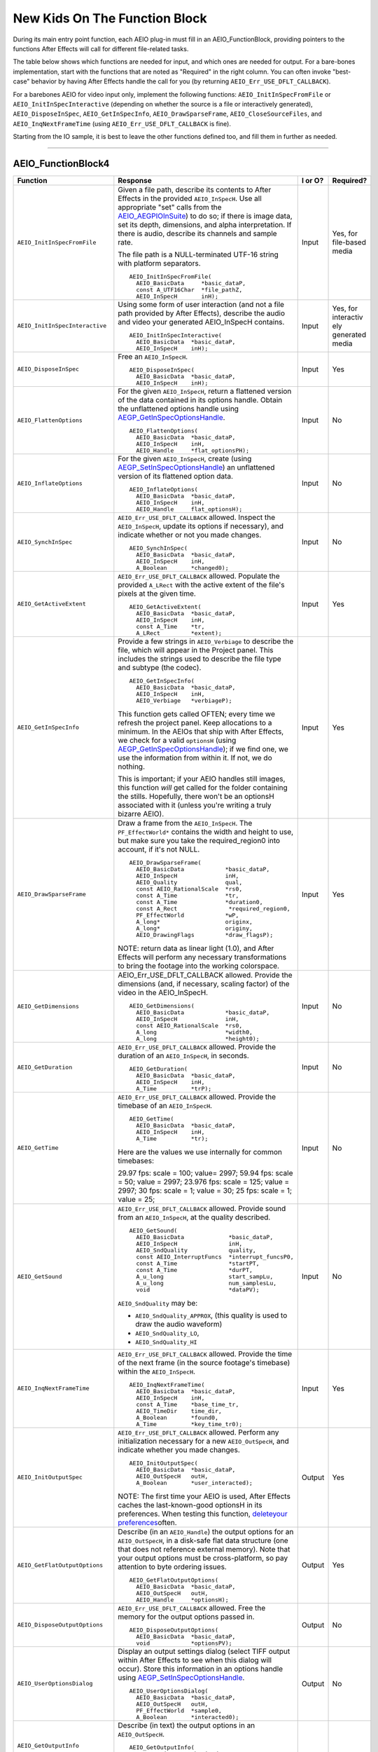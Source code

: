 .. _aeios/new-kids-on-the-function-block:

New Kids On The Function Block
################################################################################

During its main entry point function, each AEIO plug-in must fill in an AEIO_FunctionBlock, providing pointers to the functions After Effects will call for different file-related tasks.

The table below shows which functions are needed for input, and which ones are needed for output. For a bare-bones implementation, start with the functions that are noted as "Required" in the right column. You can often invoke "best-case" behavior by having After Effects handle the call for you (by returning ``AEIO_Err_USE_DFLT_CALLBACK``).

For a barebones AEIO for video input only, implement the following functions: ``AEIO_InitInSpecFromFile`` or ``AEIO_InitInSpecInteractive`` (depending on whether the source is a file or interactively generated), ``AEIO_DisposeInSpec``, ``AEIO_GetInSpecInfo``, ``AEIO_DrawSparseFrame``, ``AEIO_CloseSourceFiles``, and ``AEIO_InqNextFrameTime`` (using ``AEIO_Err_USE_DFLT_CALLBACK`` is fine).

Starting from the IO sample, it is best to leave the other functions defined too, and fill them in further as needed.

----

.. _aeios/new-kids-on-the-function-block.AEIO_FunctionBlock4:

AEIO_FunctionBlock4
================================================================================

+---------------------------------+-------------------------------------------------------------------------------------------------------------------------------------------+-------------+-------------------------------------------------------+
|          **Function**           |                                                               **Response**                                                                | **I or O?** |                     **Required?**                     |
+=================================+===========================================================================================================================================+=============+=======================================================+
| ``AEIO_InitInSpecFromFile``     | Given a file path, describe its contents to After Effects in the provided ``AEIO_InSpecH``.                                               | Input       | Yes, for file-based media                             |
|                                 | Use all appropriate "set" calls from the `AEIO_AEGPIOInSuite <#_bookmark812>`__) to do so;                                                |             |                                                       |
|                                 | if there is image data, set its depth, dimensions, and alpha interpretation.                                                              |             |                                                       |
|                                 | If there is audio, describe its channels and sample rate.                                                                                 |             |                                                       |
|                                 |                                                                                                                                           |             |                                                       |
|                                 | The file path is a NULL-terminated UTF-16 string with platform separators.                                                                |             |                                                       |
|                                 |                                                                                                                                           |             |                                                       |
|                                 | ::                                                                                                                                        |             |                                                       |
|                                 |                                                                                                                                           |             |                                                       |
|                                 |   AEIO_InitInSpecFromFile(                                                                                                                |             |                                                       |
|                                 |     AEIO_BasicData     *basic_dataP,                                                                                                      |             |                                                       |
|                                 |     const A_UTF16Char  *file_pathZ,                                                                                                       |             |                                                       |
|                                 |     AEIO_InSpecH       inH);                                                                                                              |             |                                                       |
+---------------------------------+-------------------------------------------------------------------------------------------------------------------------------------------+-------------+-------------------------------------------------------+
| ``AEIO_InitInSpecInteractive``  | Using some form of user interaction (and not a file path provided by After Effects),                                                      | Input       | Yes, for interactiv ely generated media               |
|                                 | describe the audio and video your generated AEIO_InSpecH contains.                                                                        |             |                                                       |
|                                 |                                                                                                                                           |             |                                                       |
|                                 | ::                                                                                                                                        |             |                                                       |
|                                 |                                                                                                                                           |             |                                                       |
|                                 |   AEIO_InitInSpecInteractive(                                                                                                             |             |                                                       |
|                                 |     AEIO_BasicData  *basic_dataP,                                                                                                         |             |                                                       |
|                                 |     AEIO_InSpecH    inH);                                                                                                                 |             |                                                       |
+---------------------------------+-------------------------------------------------------------------------------------------------------------------------------------------+-------------+-------------------------------------------------------+
| ``AEIO_DisposeInSpec``          | Free an ``AEIO_InSpecH``.                                                                                                                 | Input       | Yes                                                   |
|                                 |                                                                                                                                           |             |                                                       |
|                                 | ::                                                                                                                                        |             |                                                       |
|                                 |                                                                                                                                           |             |                                                       |
|                                 |   AEIO_DisposeInSpec(                                                                                                                     |             |                                                       |
|                                 |     AEIO_BasicData  *basic_dataP,                                                                                                         |             |                                                       |
|                                 |     AEIO_InSpecH    inH);                                                                                                                 |             |                                                       |
+---------------------------------+-------------------------------------------------------------------------------------------------------------------------------------------+-------------+-------------------------------------------------------+
| ``AEIO_FlattenOptions``         | For the given ``AEIO_InSpecH``, return a flattened version of the data contained in its options handle.                                   | Input       | No                                                    |
|                                 | Obtain the unflattened options handle using `AEGP_GetInSpecOptionsHandle <#_bookmark815>`__.                                              |             |                                                       |
|                                 |                                                                                                                                           |             |                                                       |
|                                 | ::                                                                                                                                        |             |                                                       |
|                                 |                                                                                                                                           |             |                                                       |
|                                 |   AEIO_FlattenOptions(                                                                                                                    |             |                                                       |
|                                 |     AEIO_BasicData  *basic_dataP,                                                                                                         |             |                                                       |
|                                 |     AEIO_InSpecH    inH,                                                                                                                  |             |                                                       |
|                                 |     AEIO_Handle     *flat_optionsPH);                                                                                                     |             |                                                       |
+---------------------------------+-------------------------------------------------------------------------------------------------------------------------------------------+-------------+-------------------------------------------------------+
| ``AEIO_InflateOptions``         | For the given ``AEIO_InSpecH``, create (using `AEGP_SetInSpecOptionsHandle <#_bookmark816>`__)                                            | Input       | No                                                    |
|                                 | an unflattened version of its flattened option data.                                                                                      |             |                                                       |
|                                 |                                                                                                                                           |             |                                                       |
|                                 | ::                                                                                                                                        |             |                                                       |
|                                 |                                                                                                                                           |             |                                                       |
|                                 |   AEIO_InflateOptions(                                                                                                                    |             |                                                       |
|                                 |     AEIO_BasicData  *basic_dataP,                                                                                                         |             |                                                       |
|                                 |     AEIO_InSpecH    inH,                                                                                                                  |             |                                                       |
|                                 |     AEIO_Handle     flat_optionsH);                                                                                                       |             |                                                       |
+---------------------------------+-------------------------------------------------------------------------------------------------------------------------------------------+-------------+-------------------------------------------------------+
| ``AEIO_SynchInSpec``            | ``AEIO_Err_USE_DFLT_CALLBACK`` allowed.                                                                                                   | Input       | No                                                    |
|                                 | Inspect the ``AEIO_InSpecH``, update its options if necessary), and indicate whether or not you made changes.                             |             |                                                       |
|                                 |                                                                                                                                           |             |                                                       |
|                                 | ::                                                                                                                                        |             |                                                       |
|                                 |                                                                                                                                           |             |                                                       |
|                                 |   AEIO_SynchInSpec(                                                                                                                       |             |                                                       |
|                                 |     AEIO_BasicData  *basic_dataP,                                                                                                         |             |                                                       |
|                                 |     AEIO_InSpecH    inH,                                                                                                                  |             |                                                       |
|                                 |     A_Boolean       *changed0);                                                                                                           |             |                                                       |
+---------------------------------+-------------------------------------------------------------------------------------------------------------------------------------------+-------------+-------------------------------------------------------+
| ``AEIO_GetActiveExtent``        | ``AEIO_Err_USE_DFLT_CALLBACK`` allowed.                                                                                                   | Input       | Yes                                                   |
|                                 | Populate the provided ``A_LRect`` with the active extent of the file's pixels at the given time.                                          |             |                                                       |
|                                 |                                                                                                                                           |             |                                                       |
|                                 | ::                                                                                                                                        |             |                                                       |
|                                 |                                                                                                                                           |             |                                                       |
|                                 |   AEIO_GetActiveExtent(                                                                                                                   |             |                                                       |
|                                 |     AEIO_BasicData  *basic_dataP,                                                                                                         |             |                                                       |
|                                 |     AEIO_InSpecH    inH,                                                                                                                  |             |                                                       |
|                                 |     const A_Time    *tr,                                                                                                                  |             |                                                       |
|                                 |     A_LRect         *extent);                                                                                                             |             |                                                       |
+---------------------------------+-------------------------------------------------------------------------------------------------------------------------------------------+-------------+-------------------------------------------------------+
| ``AEIO_GetInSpecInfo``          | Provide a few strings in ``AEIO_Verbiage`` to describe the file, which will appear in the Project panel.                                  | Input       | Yes                                                   |
|                                 | This includes the strings used to describe the file type and subtype (the codec).                                                         |             |                                                       |
|                                 |                                                                                                                                           |             |                                                       |
|                                 | ::                                                                                                                                        |             |                                                       |
|                                 |                                                                                                                                           |             |                                                       |
|                                 |   AEIO_GetInSpecInfo(                                                                                                                     |             |                                                       |
|                                 |     AEIO_BasicData  *basic_dataP,                                                                                                         |             |                                                       |
|                                 |     AEIO_InSpecH    inH,                                                                                                                  |             |                                                       |
|                                 |     AEIO_Verbiage   *verbiageP);                                                                                                          |             |                                                       |
|                                 |                                                                                                                                           |             |                                                       |
|                                 | This function gets called OFTEN; every time we refresh the project panel.                                                                 |             |                                                       |
|                                 | Keep allocations to a minimum.                                                                                                            |             |                                                       |
|                                 | In the AEIOs that ship with After Effects, we check for a valid ``optionsH`` (using `AEGP_GetInSpecOptionsHandle <#_bookmark815>`__);     |             |                                                       |
|                                 | if we find one, we use the information from within it. If not, we do nothing.                                                             |             |                                                       |
|                                 |                                                                                                                                           |             |                                                       |
|                                 | This is important; if your AEIO handles still images, this function *will* get called for the folder containing the stills.               |             |                                                       |
|                                 | Hopefully, there won't be an optionsH associated with it (unless you're writing a truly bizarre AEIO).                                    |             |                                                       |
+---------------------------------+-------------------------------------------------------------------------------------------------------------------------------------------+-------------+-------------------------------------------------------+
| ``AEIO_DrawSparseFrame``        | Draw a frame from the ``AEIO_InSpecH``.                                                                                                   | Input       | Yes                                                   |
|                                 | The ``PF_EffectWorld*`` contains the width and height to use, but make sure you take the required_region0 into account, if it's not NULL. |             |                                                       |
|                                 |                                                                                                                                           |             |                                                       |
|                                 | ::                                                                                                                                        |             |                                                       |
|                                 |                                                                                                                                           |             |                                                       |
|                                 |   AEIO_DrawSparseFrame(                                                                                                                   |             |                                                       |
|                                 |     AEIO_BasicData            *basic_dataP,                                                                                               |             |                                                       |
|                                 |     AEIO_InSpecH              inH,                                                                                                        |             |                                                       |
|                                 |     AEIO_Quality              qual,                                                                                                       |             |                                                       |
|                                 |     const AEIO_RationalScale  *rs0,                                                                                                       |             |                                                       |
|                                 |     const A_Time              *tr,                                                                                                        |             |                                                       |
|                                 |     const A_Time              *duration0,                                                                                                 |             |                                                       |
|                                 |     const A_Rect               *required_region0,                                                                                         |             |                                                       |
|                                 |     PF_EffectWorld            *wP,                                                                                                        |             |                                                       |
|                                 |     A_long*                   originx,                                                                                                    |             |                                                       |
|                                 |     A_long*                   originy,                                                                                                    |             |                                                       |
|                                 |     AEIO_DrawingFlags         *draw_flagsP);                                                                                              |             |                                                       |
|                                 |                                                                                                                                           |             |                                                       |
|                                 | NOTE: return data as linear light (1.0), and After Effects                                                                                |             |                                                       |
|                                 | will perform any necessary transformations to bring the footage into the working colorspace.                                              |             |                                                       |
+---------------------------------+-------------------------------------------------------------------------------------------------------------------------------------------+-------------+-------------------------------------------------------+
| ``AEIO_GetDimensions``          | AEIO_Err_USE_DFLT_CALLBACK allowed. Provide the dimensions (and, if necessary, scaling factor) of the video in the AEIO_InSpecH.          | Input       | No                                                    |
|                                 |                                                                                                                                           |             |                                                       |
|                                 | ::                                                                                                                                        |             |                                                       |
|                                 |                                                                                                                                           |             |                                                       |
|                                 |   AEIO_GetDimensions(                                                                                                                     |             |                                                       |
|                                 |     AEIO_BasicData            *basic_dataP,                                                                                               |             |                                                       |
|                                 |     AEIO_InSpecH              inH,                                                                                                        |             |                                                       |
|                                 |     const AEIO_RationalScale  *rs0,                                                                                                       |             |                                                       |
|                                 |     A_long                    *width0,                                                                                                    |             |                                                       |
|                                 |     A_long                    *height0);                                                                                                  |             |                                                       |
+---------------------------------+-------------------------------------------------------------------------------------------------------------------------------------------+-------------+-------------------------------------------------------+
| ``AEIO_GetDuration``            | ``AEIO_Err_USE_DFLT_CALLBACK`` allowed. Provide the duration of an ``AEIO_InSpecH``, in seconds.                                          | Input       | No                                                    |
|                                 |                                                                                                                                           |             |                                                       |
|                                 | ::                                                                                                                                        |             |                                                       |
|                                 |                                                                                                                                           |             |                                                       |
|                                 |   AEIO_GetDuration(                                                                                                                       |             |                                                       |
|                                 |     AEIO_BasicData  *basic_dataP,                                                                                                         |             |                                                       |
|                                 |     AEIO_InSpecH    inH,                                                                                                                  |             |                                                       |
|                                 |     A_Time          *trP);                                                                                                                |             |                                                       |
+---------------------------------+-------------------------------------------------------------------------------------------------------------------------------------------+-------------+-------------------------------------------------------+
| ``AEIO_GetTime``                | ``AEIO_Err_USE_DFLT_CALLBACK`` allowed. Provide the timebase of an ``AEIO_InSpecH``.                                                      | Input       | No                                                    |
|                                 |                                                                                                                                           |             |                                                       |
|                                 | ::                                                                                                                                        |             |                                                       |
|                                 |                                                                                                                                           |             |                                                       |
|                                 |   AEIO_GetTime(                                                                                                                           |             |                                                       |
|                                 |     AEIO_BasicData  *basic_dataP,                                                                                                         |             |                                                       |
|                                 |     AEIO_InSpecH    inH,                                                                                                                  |             |                                                       |
|                                 |     A_Time          *tr);                                                                                                                 |             |                                                       |
|                                 |                                                                                                                                           |             |                                                       |
|                                 | Here are the values we use internally for common timebases:                                                                               |             |                                                       |
|                                 |                                                                                                                                           |             |                                                       |
|                                 | 29.97 fps: scale = 100; value= 2997;                                                                                                      |             |                                                       |
|                                 | 59.94 fps: scale = 50; value = 2997;                                                                                                      |             |                                                       |
|                                 | 23.976 fps: scale = 125; value = 2997;                                                                                                    |             |                                                       |
|                                 | 30 fps: scale = 1; value = 30;                                                                                                            |             |                                                       |
|                                 | 25 fps: scale = 1; value = 25;                                                                                                            |             |                                                       |
+---------------------------------+-------------------------------------------------------------------------------------------------------------------------------------------+-------------+-------------------------------------------------------+
| ``AEIO_GetSound``               | ``AEIO_Err_USE_DFLT_CALLBACK`` allowed. Provide sound from an ``AEIO_InSpecH``, at the quality described.                                 | Input       | No                                                    |
|                                 |                                                                                                                                           |             |                                                       |
|                                 | ::                                                                                                                                        |             |                                                       |
|                                 |                                                                                                                                           |             |                                                       |
|                                 |   AEIO_GetSound(                                                                                                                          |             |                                                       |
|                                 |     AEIO_BasicData             *basic_dataP,                                                                                              |             |                                                       |
|                                 |     AEIO_InSpecH               inH,                                                                                                       |             |                                                       |
|                                 |     AEIO_SndQuality            quality,                                                                                                   |             |                                                       |
|                                 |     const AEIO_InterruptFuncs  *interrupt_funcsP0,                                                                                        |             |                                                       |
|                                 |     const A_Time               *startPT,                                                                                                  |             |                                                       |
|                                 |     const A_Time               *durPT,                                                                                                    |             |                                                       |
|                                 |     A_u_long                   start_sampLu,                                                                                              |             |                                                       |
|                                 |     A_u_long                   num_samplesLu,                                                                                             |             |                                                       |
|                                 |     void                       *dataPV);                                                                                                  |             |                                                       |
|                                 |                                                                                                                                           |             |                                                       |
|                                 | ``AEIO_SndQuality`` may be:                                                                                                               |             |                                                       |
|                                 |                                                                                                                                           |             |                                                       |
|                                 | - ``AEIO_SndQuality_APPROX``, (this quality is used to draw the audio waveform)                                                           |             |                                                       |
|                                 | - ``AEIO_SndQuality_LO``,                                                                                                                 |             |                                                       |
|                                 | - ``AEIO_SndQuality_HI``                                                                                                                  |             |                                                       |
+---------------------------------+-------------------------------------------------------------------------------------------------------------------------------------------+-------------+-------------------------------------------------------+
| ``AEIO_InqNextFrameTime``       | ``AEIO_Err_USE_DFLT_CALLBACK`` allowed.                                                                                                   | Input       | Yes                                                   |
|                                 | Provide the time of the next frame (in the source footage's timebase) within the ``AEIO_InSpecH``.                                        |             |                                                       |
|                                 |                                                                                                                                           |             |                                                       |
|                                 | ::                                                                                                                                        |             |                                                       |
|                                 |                                                                                                                                           |             |                                                       |
|                                 |   AEIO_InqNextFrameTime(                                                                                                                  |             |                                                       |
|                                 |     AEIO_BasicData  *basic_dataP,                                                                                                         |             |                                                       |
|                                 |     AEIO_InSpecH    inH,                                                                                                                  |             |                                                       |
|                                 |     const A_Time    *base_time_tr,                                                                                                        |             |                                                       |
|                                 |     AEIO_TimeDir    time_dir,                                                                                                             |             |                                                       |
|                                 |     A_Boolean       *found0,                                                                                                              |             |                                                       |
|                                 |     A_Time          *key_time_tr0);                                                                                                       |             |                                                       |
+---------------------------------+-------------------------------------------------------------------------------------------------------------------------------------------+-------------+-------------------------------------------------------+
| ``AEIO_InitOutputSpec``         | ``AEIO_Err_USE_DFLT_CALLBACK`` allowed.                                                                                                   | Output      | Yes                                                   |
|                                 | Perform any initialization necessary for a new ``AEIO_OutSpecH``, and indicate whether you made changes.                                  |             |                                                       |
|                                 |                                                                                                                                           |             |                                                       |
|                                 | ::                                                                                                                                        |             |                                                       |
|                                 |                                                                                                                                           |             |                                                       |
|                                 |   AEIO_InitOutputSpec(                                                                                                                    |             |                                                       |
|                                 |     AEIO_BasicData  *basic_dataP,                                                                                                         |             |                                                       |
|                                 |     AEIO_OutSpecH   outH,                                                                                                                 |             |                                                       |
|                                 |     A_Boolean       *user_interacted);                                                                                                    |             |                                                       |
|                                 |                                                                                                                                           |             |                                                       |
|                                 | NOTE: The first time your AEIO is used, After Effects caches the last-known-good optionsH in its preferences.                             |             |                                                       |
|                                 | When testing this function, `delete <#_bookmark49>`__\ `your preferences <#_bookmark49>`__\ often.                                        |             |                                                       |
+---------------------------------+-------------------------------------------------------------------------------------------------------------------------------------------+-------------+-------------------------------------------------------+
| ``AEIO_GetFlatOutputOptions``   | Describe (in an ``AEIO_Handle``) the output options for an ``AEIO_OutSpecH``,                                                             | Output      | Yes                                                   |
|                                 | in a disk-safe flat data structure (one that does not reference external memory).                                                         |             |                                                       |
|                                 | Note that your output options must be cross-platform, so pay attention to byte ordering issues.                                           |             |                                                       |
|                                 |                                                                                                                                           |             |                                                       |
|                                 | ::                                                                                                                                        |             |                                                       |
|                                 |                                                                                                                                           |             |                                                       |
|                                 |   AEIO_GetFlatOutputOptions(                                                                                                              |             |                                                       |
|                                 |     AEIO_BasicData  *basic_dataP,                                                                                                         |             |                                                       |
|                                 |     AEIO_OutSpecH   outH,                                                                                                                 |             |                                                       |
|                                 |     AEIO_Handle     *optionsH);                                                                                                           |             |                                                       |
+---------------------------------+-------------------------------------------------------------------------------------------------------------------------------------------+-------------+-------------------------------------------------------+
| ``AEIO_DisposeOutputOptions``   | ``AEIO_Err_USE_DFLT_CALLBACK`` allowed. Free the memory for the output options passed in.                                                 | Output      | No                                                    |
|                                 |                                                                                                                                           |             |                                                       |
|                                 | ::                                                                                                                                        |             |                                                       |
|                                 |                                                                                                                                           |             |                                                       |
|                                 |   AEIO_DisposeOutputOptions(                                                                                                              |             |                                                       |
|                                 |     AEIO_BasicData  *basic_dataP,                                                                                                         |             |                                                       |
|                                 |     void            *optionsPV);                                                                                                          |             |                                                       |
+---------------------------------+-------------------------------------------------------------------------------------------------------------------------------------------+-------------+-------------------------------------------------------+
| ``AEIO_UserOptionsDialog``      | Display an output settings dialog (select TIFF output within After Effects to see when this dialog will occur).                           | Output      | No                                                    |
|                                 | Store this information in an options handle using `AEGP_SetInSpecOptionsHandle <#_bookmark816>`__.                                        |             |                                                       |
|                                 |                                                                                                                                           |             |                                                       |
|                                 | ::                                                                                                                                        |             |                                                       |
|                                 |                                                                                                                                           |             |                                                       |
|                                 |   AEIO_UserOptionsDialog(                                                                                                                 |             |                                                       |
|                                 |     AEIO_BasicData  *basic_dataP,                                                                                                         |             |                                                       |
|                                 |     AEIO_OutSpecH   outH,                                                                                                                 |             |                                                       |
|                                 |     PF_EffectWorld  *sample0,                                                                                                             |             |                                                       |
|                                 |     A_Boolean       *interacted0);                                                                                                        |             |                                                       |
+---------------------------------+-------------------------------------------------------------------------------------------------------------------------------------------+-------------+-------------------------------------------------------+
| ``AEIO_GetOutputInfo``          | Describe (in text) the output options in an ``AEIO_OutSpecH``.                                                                            |             |                                                       |
|                                 |                                                                                                                                           |             |                                                       |
|                                 | ::                                                                                                                                        |             |                                                       |
|                                 |                                                                                                                                           |             |                                                       |
|                                 |   AEIO_GetOutputInfo(                                                                                                                     |             |                                                       |
|                                 |     AEIO_BasicData  *basic_dataP,                                                                                                         |             |                                                       |
|                                 |     AEIO_OutSpecH   outH,                                                                                                                 |             |                                                       |
|                                 |     AEIO_Verbiage   *verbiage);                                                                                                           |             |                                                       |
+---------------------------------+-------------------------------------------------------------------------------------------------------------------------------------------+-------------+-------------------------------------------------------+
| ``AEIO_OutputInfoChanged``      | Update the ``AEIO_OutSpecH`` based on the current settings (using the various Get functions to obtain them).                              | Output      | No                                                    |
|                                 |                                                                                                                                           |             |                                                       |
|                                 | ::                                                                                                                                        |             |                                                       |
|                                 |                                                                                                                                           |             |                                                       |
|                                 |   AEIO_OutputInfoChanged(                                                                                                                 |             |                                                       |
|                                 |     AEIO_BasicData  *basic_dataP,                                                                                                         |             |                                                       |
|                                 |     AEIO_OutSpecH   outH);                                                                                                                |             |                                                       |
+---------------------------------+-------------------------------------------------------------------------------------------------------------------------------------------+-------------+-------------------------------------------------------+
| ``AEIO_SetOutputFile``          | ``AEIO_Err_USE_DFLT_CALLBACK`` allowed. Set the file path for output of an ``AEIO_OutSpecH``.                                             | Output      | Yes                                                   |
|                                 | Return ``AEIO_Err_USE_DEFAULT_CALLBACK`` unless you've changed the path.                                                                  |             |                                                       |
|                                 |                                                                                                                                           |             |                                                       |
|                                 | The file path is a NULL-terminated UTF-16 string with platform separators.                                                                |             |                                                       |
|                                 |                                                                                                                                           |             |                                                       |
|                                 | ::                                                                                                                                        |             |                                                       |
|                                 |                                                                                                                                           |             |                                                       |
|                                 |   AEIO_SetOutputFile(                                                                                                                     |             |                                                       |
|                                 |     AEIO_BasicData  *basic_dataP,                                                                                                         |             |                                                       |
|                                 |     AEIO_OutSpecH   outH,                                                                                                                 |             |                                                       |
|                                 |     A_UTF16Char     *file_pathZ);                                                                                                         |             |                                                       |
+---------------------------------+-------------------------------------------------------------------------------------------------------------------------------------------+-------------+-------------------------------------------------------+
| ``AEIO_StartAdding``            | Prepare to add frames to the output file.                                                                                                 | Output      | Yes, for writing formats that support multiple frames |
|                                 | This is a good time to create the ouput file(s) on disk, and to write any header information to such files.                               |             |                                                       |
|                                 | This is also your first opportunity to allocate pixel buffers based on valid output spec values.                                          |             |                                                       |
|                                 |                                                                                                                                           |             |                                                       |
|                                 | ::                                                                                                                                        |             |                                                       |
|                                 |                                                                                                                                           |             |                                                       |
|                                 |   AEIO_StartAdding(                                                                                                                       |             |                                                       |
|                                 |     AEIO_BasicData  *basic_dataP,                                                                                                         |             |                                                       |
|                                 |     AEIO_OutSpecH   outH,                                                                                                                 |             |                                                       |
|                                 |     A_long          flags);                                                                                                               |             |                                                       |
+---------------------------------+-------------------------------------------------------------------------------------------------------------------------------------------+-------------+-------------------------------------------------------+
| ``AEIO_AddFrame``               | Add frame(s) to output file. You may pass a pointer to a function you want called if the user interrupts the render.                      | Output      | Yes, for writing formats that support multiple frames |
|                                 |                                                                                                                                           |             |                                                       |
|                                 | ::                                                                                                                                        |             |                                                       |
|                                 |                                                                                                                                           |             |                                                       |
|                                 |   AEIO_AddFrame(                                                                                                                          |             |                                                       |
|                                 |     AEIO_BasicData       *basic_dataP,                                                                                                    |             |                                                       |
|                                 |     AEIO_OutSpecH        outH,                                                                                                            |             |                                                       |
|                                 |     A_long               frame_index,                                                                                                     |             |                                                       |
|                                 |     A_long               frames,                                                                                                          |             |                                                       |
|                                 |     PF_EffectWorld       *wP,                                                                                                             |             |                                                       |
|                                 |     const A_LPoint       *origin0,                                                                                                        |             |                                                       |
|                                 |     A_Boolean            was_compressedB,                                                                                                 |             |                                                       |
|                                 |     AEIO_InterruptFuncs  *inter0);                                                                                                        |             |                                                       |
+---------------------------------+-------------------------------------------------------------------------------------------------------------------------------------------+-------------+-------------------------------------------------------+
| ``AEIO_EndAdding``              | Perform any clean-up associated with adding frames.                                                                                       | Output      | Yes, for writing formats that support multiple frames |
|                                 |                                                                                                                                           |             |                                                       |
|                                 | ::                                                                                                                                        |             |                                                       |
|                                 |                                                                                                                                           |             |                                                       |
|                                 |   AEIO_EndAdding(                                                                                                                         |             |                                                       |
|                                 |     AEIO_BasicData  *basic_dataP,                                                                                                         |             |                                                       |
|                                 |     AEIO_OutSpecH   outH,                                                                                                                 |             |                                                       |
|                                 |     A_long          flags);                                                                                                               |             |                                                       |
+---------------------------------+-------------------------------------------------------------------------------------------------------------------------------------------+-------------+-------------------------------------------------------+
| ``AEIO_OutputFrame``            | Output a single frame.                                                                                                                    | Output      | Yes, for writing formats that support a single frame  |
|                                 |                                                                                                                                           |             |                                                       |
|                                 | ::                                                                                                                                        |             |                                                       |
|                                 |                                                                                                                                           |             |                                                       |
|                                 |   AEIO_OutputFrame(                                                                                                                       |             |                                                       |
|                                 |     AEIO_BasicData  *basic_dataP,                                                                                                         |             |                                                       |
|                                 |     AEIO_OutSpecH   outH,                                                                                                                 |             |                                                       |
|                                 |     PF_EffectWorld  *wP);                                                                                                                 |             |                                                       |
+---------------------------------+-------------------------------------------------------------------------------------------------------------------------------------------+-------------+-------------------------------------------------------+
| ``AEIO_WriteLabels``            | ``AEIO_Err_USE_DFLT_CALLBACK`` allowed. Set alpha interpretation and field usage information for the ``AEIO_OutSpecH``.                   | Output      | Yes                                                   |
|                                 | Indicate in ``AEIO_LabelFlags`` which flags you wrote.                                                                                    |             |                                                       |
|                                 |                                                                                                                                           |             |                                                       |
|                                 | ::                                                                                                                                        |             |                                                       |
|                                 |                                                                                                                                           |             |                                                       |
|                                 |   AEIO_WriteLabels(                                                                                                                       |             |                                                       |
|                                 |     AEIO_BasicData   *basic_dataP,                                                                                                        |             |                                                       |
|                                 |     AEIO_OutSpecH    outH,                                                                                                                |             |                                                       |
|                                 |     AEIO_LabelFlags  *written);                                                                                                           |             |                                                       |
+---------------------------------+-------------------------------------------------------------------------------------------------------------------------------------------+-------------+-------------------------------------------------------+
| ``AEIO_GetSizes``               | ``AEIO_Err_USE_DFLT_CALLBACK`` allowed. Provide information about file size and remaining free space on output volume.                    | Output      | Yes                                                   |
|                                 |                                                                                                                                           |             |                                                       |
|                                 | ::                                                                                                                                        |             |                                                       |
|                                 |                                                                                                                                           |             |                                                       |
|                                 |   AEIO_GetSizes(                                                                                                                          |             |                                                       |
|                                 |     AEIO_BasicData  *basic_dataP,                                                                                                         |             |                                                       |
|                                 |     AEIO_OutSpecH   outH,                                                                                                                 |             |                                                       |
|                                 |     A_u_longlong    *free_space,                                                                                                          |             |                                                       |
|                                 |     A_u_longlong    *file_size);                                                                                                          |             |                                                       |
+---------------------------------+-------------------------------------------------------------------------------------------------------------------------------------------+-------------+-------------------------------------------------------+
| ``AEIO_Flush``                  | Destroy any options or user data associated with the ``OutSpecH``.                                                                        |             |                                                       |
|                                 |                                                                                                                                           |             |                                                       |
|                                 | ::                                                                                                                                        |             |                                                       |
|                                 |                                                                                                                                           |             |                                                       |
|                                 |   AEIO_Flush(                                                                                                                             |             |                                                       |
|                                 |     AEIO_BasicData  *basic_dataP,                                                                                                         |             |                                                       |
|                                 |     AEIO_OutSpecH   outH);                                                                                                                |             |                                                       |
+---------------------------------+-------------------------------------------------------------------------------------------------------------------------------------------+-------------+-------------------------------------------------------+
| ``AEIO_AddSoundChunk``          | Add the given sound to the output file.                                                                                                   | Output      | Yes, for writing formats with audio                   |
|                                 |                                                                                                                                           |             |                                                       |
|                                 | ::                                                                                                                                        |             |                                                       |
|                                 |                                                                                                                                           |             |                                                       |
|                                 |   AEIO_AddSoundChunk(                                                                                                                     |             |                                                       |
|                                 |     AEIO_BasicData  *basic_dataP,                                                                                                         |             |                                                       |
|                                 |     AEIO_OutSpecH   outH,                                                                                                                 |             |                                                       |
|                                 |     const A_Time    *start,                                                                                                               |             |                                                       |
|                                 |     AEIO_SndWorldH  swH);                                                                                                                 |             |                                                       |
+---------------------------------+-------------------------------------------------------------------------------------------------------------------------------------------+-------------+-------------------------------------------------------+
| ``AEIO_Idle``                   | Optional. Do something with idle time. ``AEIO_Err_USE_DFLT_CALLBACK`` is not supported.                                                   | Output      | No                                                    |
|                                 |                                                                                                                                           |             |                                                       |
|                                 | ::                                                                                                                                        |             |                                                       |
|                                 |                                                                                                                                           |             |                                                       |
|                                 |   AEIO_Idle(                                                                                                                              |             |                                                       |
|                                 |     AEIO_BasicData        *basic_dataP,                                                                                                   |             |                                                       |
|                                 |     AEIO_ModuleSignature  sig,                                                                                                            |             |                                                       |
|                                 |     AEIO_IdleFlags        *idle_flags0);                                                                                                  |             |                                                       |
+---------------------------------+-------------------------------------------------------------------------------------------------------------------------------------------+-------------+-------------------------------------------------------+
| ``AEIO_GetDepths``              | Set ``AEIO_OptionsFlags`` to indicate which pixel and color depths are valid for your output format.                                      | Output      | Yes                                                   |
|                                 | See the discussion on `Export Bit-Depth <#_bookmark821>`__.                                                                               |             |                                                       |
|                                 |                                                                                                                                           |             |                                                       |
|                                 | ::                                                                                                                                        |             |                                                       |
|                                 |                                                                                                                                           |             |                                                       |
|                                 |   AEIO_GetDepths(                                                                                                                         |             |                                                       |
|                                 |     AEIO_BasicData     *basic_dataP,                                                                                                      |             |                                                       |
|                                 |     AEIO_OutSpecH      outH,                                                                                                              |             |                                                       |
|                                 |     AEIO_OptionsFlags  *which);                                                                                                           |             |                                                       |
+---------------------------------+-------------------------------------------------------------------------------------------------------------------------------------------+-------------+-------------------------------------------------------+
| ``AEIO_GetOutputSuffix``        | ``AEIO_Err_USE_DFLT_CALLBACK`` allowed. Describe the three character extension for the output file.                                       | Output      | Yes                                                   |
|                                 |                                                                                                                                           |             |                                                       |
|                                 | ::                                                                                                                                        |             |                                                       |
|                                 |                                                                                                                                           |             |                                                       |
|                                 |   AEIO_GetOutputSuffix(                                                                                                                   |             |                                                       |
|                                 |     AEIO_BasicData  *basic_dataP,                                                                                                         |             |                                                       |
|                                 |     AEIO_OutSpecH   outH,                                                                                                                 |             |                                                       |
|                                 |     A_char          *suffix);                                                                                                             |             |                                                       |
+---------------------------------+-------------------------------------------------------------------------------------------------------------------------------------------+-------------+-------------------------------------------------------+
| ``AEIO_SeqOptionsDlg``          | Display a footage options dialog, and indicate whether the user made any changes.                                                         | Input       | No                                                    |
|                                 |                                                                                                                                           |             |                                                       |
|                                 | ::                                                                                                                                        |             |                                                       |
|                                 |                                                                                                                                           |             |                                                       |
|                                 |   AEIO_SeqOptionsDlg(                                                                                                                     |             |                                                       |
|                                 |     AEIO_BasicData  *basic_dataP,                                                                                                         |             |                                                       |
|                                 |     AEIO_InSpecH    inH,                                                                                                                  |             |                                                       |
|                                 |     A_Boolean       *interactedPB);                                                                                                       |             |                                                       |
+---------------------------------+-------------------------------------------------------------------------------------------------------------------------------------------+-------------+-------------------------------------------------------+
| ``AEIO_GetNumAuxChannels``      | Enumerate the auxiliary (beyond red, green, blue and alpha) channels of data contained in an ``AEIO_InSpecH``.                            | Input       | No                                                    |
|                                 |                                                                                                                                           |             |                                                       |
|                                 | ::                                                                                                                                        |             |                                                       |
|                                 |                                                                                                                                           |             |                                                       |
|                                 |   AEIO_GetNumAuxChannels(                                                                                                                 |             |                                                       |
|                                 |     AEIO_BasicData  *basic_dataP,                                                                                                         |             |                                                       |
|                                 |     AEIO_InSpecH    inH,                                                                                                                  |             |                                                       |
|                                 |     A_long          *num_channelsPL);                                                                                                     |             |                                                       |
+---------------------------------+-------------------------------------------------------------------------------------------------------------------------------------------+-------------+-------------------------------------------------------+
| ``AEIO_GetAuxChannelDesc``      | Describe the data type, name, channel, and dimensionality of an auxiliary data channel.                                                   | Input       | No                                                    |
|                                 |                                                                                                                                           |             |                                                       |
|                                 | ::                                                                                                                                        |             |                                                       |
|                                 |                                                                                                                                           |             |                                                       |
|                                 |   AEIO_GetAuxChannelDesc(                                                                                                                 |             |                                                       |
|                                 |     AEIO_BasicData  *basic_dataP,                                                                                                         |             |                                                       |
|                                 |     AEIO_InSpecH    inH,                                                                                                                  |             |                                                       |
|                                 |     long            chan_indexL,                                                                                                          |             |                                                       |
|                                 |     PF_ChannelDesc  *descP);                                                                                                              |             |                                                       |
+---------------------------------+-------------------------------------------------------------------------------------------------------------------------------------------+-------------+-------------------------------------------------------+
| ``AEIO_DrawAuxChannel``         | Draw the auxiliary channel(s) from an ``AEIO_InSpecH``.                                                                                   |             |                                                       |
|                                 |                                                                                                                                           |             |                                                       |
|                                 | ::                                                                                                                                        |             |                                                       |
|                                 |                                                                                                                                           |             |                                                       |
|                                 |   AEIO_DrawAuxChannel(                                                                                                                    |             |                                                       |
|                                 |     AEIO_BasicData          *basic_dataP,                                                                                                 |             |                                                       |
|                                 |     AEIO_InSpecH            inH,                                                                                                          |             |                                                       |
|                                 |     A_long                  chan_indexL,                                                                                                  |             |                                                       |
|                                 |     const AEIO_DrawFramePB  *pbP,                                                                                                         |             |                                                       |
|                                 |     PF_ChannelChunk         *chunkP);                                                                                                     |             |                                                       |
+---------------------------------+-------------------------------------------------------------------------------------------------------------------------------------------+-------------+-------------------------------------------------------+
| ``AEIO_FreeAuxChannel``         | Free data associated with an auxiliary channel.                                                                                           | Input       | No                                                    |
|                                 |                                                                                                                                           |             |                                                       |
|                                 | ::                                                                                                                                        |             |                                                       |
|                                 |                                                                                                                                           |             |                                                       |
|                                 |   AEIO_FreeAuxChannel(                                                                                                                    |             |                                                       |
|                                 |     AEIO_BasicData   *basic_dataP,                                                                                                        |             |                                                       |
|                                 |     AEIO_InSpecH     inH,                                                                                                                 |             |                                                       |
|                                 |     PF_ChannelChunk  *chunkP);                                                                                                            |             |                                                       |
+---------------------------------+-------------------------------------------------------------------------------------------------------------------------------------------+-------------+-------------------------------------------------------+
| ``AEIO_Num`` AuxFiles           | Enumerate the files needed to render the given ``AEIO_InSpecH``.                                                                          | Input       | No                                                    |
|                                 | This function and ``AEIO_GetNthAuxFileSpec`` will be called when the user chooses ``File > Dependencies > Collect Files…``                |             |                                                       |
|                                 | Here your AEIO tells AE what the associated files are.                                                                                    |             |                                                       |
|                                 |                                                                                                                                           |             |                                                       |
|                                 | ::                                                                                                                                        |             |                                                       |
|                                 |                                                                                                                                           |             |                                                       |
|                                 |   AEIO_NumAuxFiles(                                                                                                                       |             |                                                       |
|                                 |     AEIO_BasicData  *basic_dataP,                                                                                                         |             |                                                       |
|                                 |     AEIO_InSpecH    seqH,                                                                                                                 |             |                                                       |
|                                 |     A_long          *files_per_framePL);                                                                                                  |             |                                                       |
+---------------------------------+-------------------------------------------------------------------------------------------------------------------------------------------+-------------+-------------------------------------------------------+
| ``AEIO_GetNthAuxFileSpec``      | Retrieve data from the nth auxiliary file, for the specified frame.                                                                       | Input       | No, if no aux files                                   |
|                                 | The path is a handle to a NULL- terminated A_UTF16Char string, and must be disposed with ``AEGP_FreeMemHandle``.                          |             |                                                       |
|                                 |                                                                                                                                           |             |                                                       |
|                                 | ::                                                                                                                                        |             |                                                       |
|                                 |                                                                                                                                           |             |                                                       |
|                                 |   AEIO_GetNthAuxFileSpec(                                                                                                                 |             |                                                       |
|                                 |     AEIO_BasicData *basic_dataP,                                                                                                          |             |                                                       |
|                                 |     AEIO_InSpecH   seqH,                                                                                                                  |             |                                                       |
|                                 |     A_long         frame_numL,                                                                                                            |             |                                                       |
|                                 |     A_long         n,                                                                                                                     |             |                                                       |
|                                 |     AEGP_MemHandle *pathPH);                                                                                                              |             |                                                       |
+---------------------------------+-------------------------------------------------------------------------------------------------------------------------------------------+-------------+-------------------------------------------------------+
| ``AEIO_CloseSourceFiles``       | Close (or open, depending upon closeB) the source files for an ``AEIO_InSpecH``.                                                          | Input       | Yes                                                   |
|                                 | When the user Collects Files, the AEIO will first be asked to close its source files, then re-open them.                                  |             |                                                       |
|                                 |                                                                                                                                           |             |                                                       |
|                                 | ::                                                                                                                                        |             |                                                       |
|                                 |                                                                                                                                           |             |                                                       |
|                                 |   AEIO_CloseSourceFiles(                                                                                                                  |             |                                                       |
|                                 |     AEIO_BasicData  *basic_dataP,                                                                                                         |             |                                                       |
|                                 |     AEIO_InSpecH    seqH,                                                                                                                 |             |                                                       |
|                                 |     A_Boolean       closeB);                                                                                                              |             |                                                       |
|                                 |                                                                                                                                           |             |                                                       |
|                                 | ``TRUE`` for close, ``FALSE`` for open.                                                                                                   |             |                                                       |
+---------------------------------+-------------------------------------------------------------------------------------------------------------------------------------------+-------------+-------------------------------------------------------+
| ``AEIO_CountUserData``          | Enumerate the units of user data associated with the ``AEIO_InSpecH``.                                                                    |             |                                                       |
|                                 |                                                                                                                                           |             |                                                       |
|                                 | ::                                                                                                                                        |             |                                                       |
|                                 |                                                                                                                                           |             |                                                       |
|                                 |   AEIO_CountUserData(                                                                                                                     |             |                                                       |
|                                 |     AEIO_BasicData  *basic_dataP,                                                                                                         |             |                                                       |
|                                 |     AEIO_InSpecH    inH,                                                                                                                  |             |                                                       |
|                                 |     A_u_long        typeLu,                                                                                                               |             |                                                       |
|                                 |     A_u_long        max_sizeLu,                                                                                                           |             |                                                       |
|                                 |     A_u_long        *num_of_typePLu);                                                                                                     |             |                                                       |
+---------------------------------+-------------------------------------------------------------------------------------------------------------------------------------------+-------------+-------------------------------------------------------+
| ``AEIO_SetUserData``            | Set user data (of the given index and type) for the given ``AEIO_OutSpecH``.                                                              | Output      | No                                                    |
|                                 |                                                                                                                                           |             |                                                       |
|                                 | ::                                                                                                                                        |             |                                                       |
|                                 |                                                                                                                                           |             |                                                       |
|                                 |   AEIO_SetUserData(                                                                                                                       |             |                                                       |
|                                 |     AEIO_BasicData     *basic_dataP,                                                                                                      |             |                                                       |
|                                 |     AEIO_OutSpecH      outH,                                                                                                              |             |                                                       |
|                                 |     A_u_long           typeLu,                                                                                                            |             |                                                       |
|                                 |     A_u_long           indexLu,                                                                                                           |             |                                                       |
|                                 |     const AEIO_Handle  dataH);                                                                                                            |             |                                                       |
+---------------------------------+-------------------------------------------------------------------------------------------------------------------------------------------+-------------+-------------------------------------------------------+
| ``AEIO_GetUserData``            | Describe the user data (at the index and of the type given) associated with the ``AEIO_InSpecH``.                                         | Input       | No                                                    |
|                                 |                                                                                                                                           |             |                                                       |
|                                 | ::                                                                                                                                        |             |                                                       |
|                                 |                                                                                                                                           |             |                                                       |
|                                 |   AEIO_GetUserData(                                                                                                                       |             |                                                       |
|                                 |     AEIO_BasicData  *basic_dataP,                                                                                                         |             |                                                       |
|                                 |     AEIO_InSpecH    inH,                                                                                                                  |             |                                                       |
|                                 |     A_u_long        typeLu,                                                                                                               |             |                                                       |
|                                 |     A_u_long        indexLu,                                                                                                              |             |                                                       |
|                                 |     A_u_long        max_sizeLu,                                                                                                           |             |                                                       |
|                                 |     AEIO_Handle     *dataPH);                                                                                                             |             |                                                       |
+---------------------------------+-------------------------------------------------------------------------------------------------------------------------------------------+-------------+-------------------------------------------------------+
| ``AEIO_AddMarker``              | Associate a marker of the specified type, at the specified frame, with the ``AEIO_OutSpecH``.                                             | Output      | No                                                    |
|                                 | You may provide an interrupt function to handle user cancellation of this action.                                                         |             |                                                       |
|                                 |                                                                                                                                           |             |                                                       |
|                                 | ::                                                                                                                                        |             |                                                       |
|                                 |                                                                                                                                           |             |                                                       |
|                                 |   AEIO_AddMarker(                                                                                                                         |             |                                                       |
|                                 |     AEIO_BasicData       *basic_dataP,                                                                                                    |             |                                                       |
|                                 |     AEIO_OutSpecH        outH,                                                                                                            |             |                                                       |
|                                 |     A_long               frame_index,                                                                                                     |             |                                                       |
|                                 |     AEIO_MarkerType      marker_type,                                                                                                     |             |                                                       |
|                                 |     void                 *marker_dataPV,                                                                                                  |             |                                                       |
|                                 |     AEIO_InterruptFuncs  *inter0);                                                                                                        |             |                                                       |
+---------------------------------+-------------------------------------------------------------------------------------------------------------------------------------------+-------------+-------------------------------------------------------+
| ``AEIO_VerifyFileImportable``   | Indicate (by setting importablePB) whether or not the plug-in can import the file.                                                        | Input       | No                                                    |
|                                 | Note that After Effects has already done basic extension checking; you may wish to open the file and determine whether or not it's valid. |             |                                                       |
|                                 | This can be a time-consuming process; most AEIOs that ship with After Effects simply return TRUE,                                         |             |                                                       |
|                                 | and deal with bad files during `AEIO_InitInSpecFromFile <#_bookmark791>`__.                                                               |             |                                                       |
|                                 |                                                                                                                                           |             |                                                       |
|                                 | The file path is a NULL-terminated UTF-16 string with platform separators.                                                                |             |                                                       |
|                                 |                                                                                                                                           |             |                                                       |
|                                 | ::                                                                                                                                        |             |                                                       |
|                                 |                                                                                                                                           |             |                                                       |
|                                 |   AEIO_VerifyFileImportable(                                                                                                              |             |                                                       |
|                                 |     AEIO_BasicData        *basic_dataP,                                                                                                   |             |                                                       |
|                                 |     AEIO_ModuleSignature  sig,                                                                                                            |             |                                                       |
|                                 |     const A_UTF16Char     *file_pathZ,                                                                                                    |             |                                                       |
|                                 |     A_Boolean             *importablePB);                                                                                                 |             |                                                       |
+---------------------------------+-------------------------------------------------------------------------------------------------------------------------------------------+-------------+-------------------------------------------------------+
| ``AEIO_UserAudioOptionsDialog`` | Display an audio options dialog.                                                                                                          | Output      | No                                                    |
|                                 |                                                                                                                                           |             |                                                       |
|                                 | ::                                                                                                                                        |             |                                                       |
|                                 |                                                                                                                                           |             |                                                       |
|                                 |   AEIO_UserAudioOptionsDialog(                                                                                                            |             |                                                       |
|                                 |     AEIO_BasicData  *basic_dataP,                                                                                                         |             |                                                       |
|                                 |     AEIO_OutSpecH   outH,                                                                                                                 |             |                                                       |
|                                 |     A_Boolean       *interacted0);                                                                                                        |             |                                                       |
+---------------------------------+-------------------------------------------------------------------------------------------------------------------------------------------+-------------+-------------------------------------------------------+
| ``AEIO_AddMarker3``             | Add a marker, with a flag specifying whether or not this is a composition marker.                                                         | Output      | No                                                    |
|                                 |                                                                                                                                           |             |                                                       |
|                                 | ::                                                                                                                                        |             |                                                       |
|                                 |                                                                                                                                           |             |                                                       |
|                                 |   AEIO_AddMarker3(                                                                                                                        |             |                                                       |
|                                 |     AEIO_BasicData         *basic_dataP,                                                                                                  |             |                                                       |
|                                 |     AEIO_OutSpecH          outH,                                                                                                          |             |                                                       |
|                                 |     A_long                 frame_index,                                                                                                   |             |                                                       |
|                                 |     AEGP_ConstMarkerValP   marker_valP,                                                                                                   |             |                                                       |
|                                 |     AEIO_RenderMarkerFlag  marker_flag,                                                                                                   |             |                                                       |
|                                 |     AEIO_InterruptFuncs    *inter0);                                                                                                      |             |                                                       |
+---------------------------------+-------------------------------------------------------------------------------------------------------------------------------------------+-------------+-------------------------------------------------------+
| ``AEIO_GetMimeType``            | Describe the output mime type. This is used for XMP support.                                                                              | Output      | No                                                    |
|                                 |                                                                                                                                           |             |                                                       |
|                                 | ::                                                                                                                                        |             |                                                       |
|                                 |                                                                                                                                           |             |                                                       |
|                                 |   AEIO_GetMimeType(                                                                                                                       |             |                                                       |
|                                 |     AEIO_BasicData  *basic_dataP,                                                                                                         |             |                                                       |
|                                 |     AEIO_OutSpecH   outH,                                                                                                                 |             |                                                       |
|                                 |     A_long          mime_type_sizeL,                                                                                                      |             |                                                       |
|                                 |     char            *mime_typeZ);                                                                                                         |             |                                                       |
+---------------------------------+-------------------------------------------------------------------------------------------------------------------------------------------+-------------+-------------------------------------------------------+

----

What Goes In
================================================================================

These functions manage an input specification, After Effects' internal representation of data gathered from any source.

Any image or audio data in After Effects (except solids) is obtained from an input specification handle, or ``AEIO_InSpecH``.

.. _aeios/new-kids-on-the-function-block.AEGP_IOInSuite:

AEGP_IOInSuite5
********************************************************************************

+------------------------------------------+-------------------------------------------------------------------------------------------------------------------------------------------------------------------+
|               **Function**               |                                                                            **Purpose**                                                                            |
+==========================================+===================================================================================================================================================================+
| ``AEGP_GetInSpecOptionsHandle``          | Retrieves the options data (created by your AEIO) for the given ``AEIO_InSpecH``.                                                                                 |
|                                          |                                                                                                                                                                   |
|                                          | ::                                                                                                                                                                |
|                                          |                                                                                                                                                                   |
|                                          |   AEGP_GetInSpecOptionsHandle(                                                                                                                                    |
|                                          |     AEIO_InSpecH  inH,                                                                                                                                            |
|                                          |     void          **optionsPPV);                                                                                                                                  |
+------------------------------------------+-------------------------------------------------------------------------------------------------------------------------------------------------------------------+
| ``AEGP_SetInSpecOptionsHandle``          | Sets the options data for the given ``AEIO_InSpecH``.                                                                                                             |
|                                          | Must be allocated using the `MemorySuite <#_bookmark551>`__.                                                                                                      |
|                                          |                                                                                                                                                                   |
|                                          | ::                                                                                                                                                                |
|                                          |                                                                                                                                                                   |
|                                          |   AEGP_SetInSpecOptionsHandle(                                                                                                                                    |
|                                          |     AEIO_InSpecH  inH,                                                                                                                                            |
|                                          |     void          *optionsPV,                                                                                                                                     |
|                                          |     void          **old_optionsPPV);                                                                                                                              |
+------------------------------------------+-------------------------------------------------------------------------------------------------------------------------------------------------------------------+
| ``AEGP_GetInSpecFilePath``               | Retrieves the file path for the ``AEIO_InSpecH``.                                                                                                                 |
|                                          | The file path is a handle to a NULL-terminated A_UTF16Char string, and must be disposed with ``AEGP_FreeMemHandle``.                                              |
|                                          |                                                                                                                                                                   |
|                                          | ::                                                                                                                                                                |
|                                          |                                                                                                                                                                   |
|                                          |   AEGP_GetInSpecFilePath(                                                                                                                                         |
|                                          |     AEIO_InSpecH    inH,                                                                                                                                          |
|                                          |     AEGP_MemHandle  *file_nameZ);                                                                                                                                 |
+------------------------------------------+-------------------------------------------------------------------------------------------------------------------------------------------------------------------+
| ``AEGP_GetInSpecNativeFPS``              | Retrieves the frame rate of the ``AEIO_InSpecH``.                                                                                                                 |
|                                          |                                                                                                                                                                   |
|                                          | ::                                                                                                                                                                |
|                                          |                                                                                                                                                                   |
|                                          |   AEGP_GetInSpecNativeFPS(                                                                                                                                        |
|                                          |     AEIO_InSpecH  inH,                                                                                                                                            |
|                                          |     A_Fixed       *native_fpsP);                                                                                                                                  |
+------------------------------------------+-------------------------------------------------------------------------------------------------------------------------------------------------------------------+
| ``AEGP_SetInSpecNativeFPS``              | Sets the frame rate of the ``AEIO_InSpecH``.                                                                                                                      |
|                                          |                                                                                                                                                                   |
|                                          | ::                                                                                                                                                                |
|                                          |                                                                                                                                                                   |
|                                          |   AEGP_SetInSpecNativeFPS(                                                                                                                                        |
|                                          |     AEIO_InSpecH  inH,                                                                                                                                            |
|                                          |     A_Fixed       native_fpsP);                                                                                                                                   |
+------------------------------------------+-------------------------------------------------------------------------------------------------------------------------------------------------------------------+
| ``AEGP_GetInSpecDepth``                  | Retrieves the bit depth of the image data in the ``AEIO_InSpecH``.                                                                                                |
|                                          |                                                                                                                                                                   |
|                                          | ::                                                                                                                                                                |
|                                          |                                                                                                                                                                   |
|                                          |   AEGP_GetInSpecDepth(                                                                                                                                            |
|                                          |     AEIO_InSpecH  inH,                                                                                                                                            |
|                                          |     A_short       *depthPS);                                                                                                                                      |
+------------------------------------------+-------------------------------------------------------------------------------------------------------------------------------------------------------------------+
| ``AEGP_SetInSpecDepth``                  | Indicates to After Effects the bit depth of the image data in the ``AEIO_InSpecH``.                                                                               |
|                                          |                                                                                                                                                                   |
|                                          | ::                                                                                                                                                                |
|                                          |                                                                                                                                                                   |
|                                          |   AEGP_SetInSpecDepth(                                                                                                                                            |
|                                          |     AEIO_InSpecH  inH,                                                                                                                                            |
|                                          |     A_short       depthS);                                                                                                                                        |
+------------------------------------------+-------------------------------------------------------------------------------------------------------------------------------------------------------------------+
| ``AEGP_GetInSpecSize``                   | Retrieves the size (in bytes) of the data referenced by the ``AEIO_InSpecH``.                                                                                     |
|                                          |                                                                                                                                                                   |
|                                          | ::                                                                                                                                                                |
|                                          |                                                                                                                                                                   |
|                                          |   AEGP_GetInSpecSize(                                                                                                                                             |
|                                          |     AEIO_InSpecH   inH,                                                                                                                                           |
|                                          |     AEIO_FileSize  *sizePLLu);                                                                                                                                    |
+------------------------------------------+-------------------------------------------------------------------------------------------------------------------------------------------------------------------+
| ``AEGP_SetInSpecSize``                   | Indicates to After Effects the size (in bytes) of the data referenced by the ``AEIO_InSpecH``.                                                                    |
|                                          |                                                                                                                                                                   |
|                                          | ::                                                                                                                                                                |
|                                          |                                                                                                                                                                   |
|                                          |   AEGP_SetInSpecSize(                                                                                                                                             |
|                                          |     AEIO_InSpecH   inH,                                                                                                                                           |
|                                          |     AEIO_FileSize  sizeL);                                                                                                                                        |
+------------------------------------------+-------------------------------------------------------------------------------------------------------------------------------------------------------------------+
| ``AEGP_GetInSpecInterlaceLabel``         | Retrieves field information for the ``AEIO_InSpecH``.                                                                                                             |
|                                          |                                                                                                                                                                   |
|                                          | ::                                                                                                                                                                |
|                                          |                                                                                                                                                                   |
|                                          |   AEGP_GetInSpecInterlaceLabel(                                                                                                                                   |
|                                          |     AEIO_InSpecH  inH,                                                                                                                                            |
|                                          |     FIEL_Label    *interlaceP);                                                                                                                                   |
+------------------------------------------+-------------------------------------------------------------------------------------------------------------------------------------------------------------------+
| ``AEGP_SetInSpecInterlaceLabel``         | Specifies field information for the ``AEIO_InSpecH``.                                                                                                             |
|                                          |                                                                                                                                                                   |
|                                          | ::                                                                                                                                                                |
|                                          |                                                                                                                                                                   |
|                                          |   AEGP_SetInSpecInterlaceLabel(                                                                                                                                   |
|                                          |     AEIO_InSpecH      inH,                                                                                                                                        |
|                                          |     const FIEL_Label  *interlaceP);                                                                                                                               |
+------------------------------------------+-------------------------------------------------------------------------------------------------------------------------------------------------------------------+
| ``AEGP_GetInSpecAlphaLabel``             | Retrieves alpha channel interpretation information for the ``AEIO_InSpecH``.                                                                                      |
|                                          |                                                                                                                                                                   |
|                                          | ::                                                                                                                                                                |
|                                          |                                                                                                                                                                   |
|                                          |   AEGP_GetInSpecAlphaLabel(                                                                                                                                       |
|                                          |     AEIO_InSpecH     inH,                                                                                                                                         |
|                                          |     AEIO_AlphaLabel  *alphaP);                                                                                                                                    |
+------------------------------------------+-------------------------------------------------------------------------------------------------------------------------------------------------------------------+
| ``AEGP_SetInSpecAlphaLabel``             | Sets alpha channel interpretation information for the ``AEIO_InSpecH``.                                                                                           |
|                                          |                                                                                                                                                                   |
|                                          | ::                                                                                                                                                                |
|                                          |                                                                                                                                                                   |
|                                          |   AEGP_SetInSpecAlphaLabel(                                                                                                                                       |
|                                          |     AEIO_InSpecH           inH,                                                                                                                                   |
|                                          |     const AEIO_AlphaLabel* alphaP);                                                                                                                               |
+------------------------------------------+-------------------------------------------------------------------------------------------------------------------------------------------------------------------+
| ``AEGP_GetInSpecDuration``               | Retrieves the duration of the ``AEIO_InSpecH``.                                                                                                                   |
|                                          |                                                                                                                                                                   |
|                                          | ::                                                                                                                                                                |
|                                          |                                                                                                                                                                   |
|                                          |   AEGP_GetInSpecDuration(                                                                                                                                         |
|                                          |     AEIO_InSpecH  inH,                                                                                                                                            |
|                                          |     A_Time        *durationP);                                                                                                                                    |
+------------------------------------------+-------------------------------------------------------------------------------------------------------------------------------------------------------------------+
| ``AEGP_SetInSpecDuration``               | Sets the duration of the ``AEIO_InSpecH``.                                                                                                                        |
|                                          |                                                                                                                                                                   |
|                                          | NOTE: As of 5.5, this must be called, even for frame-based file formats.                                                                                          |
|                                          | If you don't set the ``A_Time.scale`` to something other than zero, your file(s) will not import.                                                                 |
|                                          |                                                                                                                                                                   |
|                                          | This will be fixed in future versions.                                                                                                                            |
|                                          |                                                                                                                                                                   |
|                                          | ::                                                                                                                                                                |
|                                          |                                                                                                                                                                   |
|                                          |   AEGP_SetInSpecDuration(                                                                                                                                         |
|                                          |     AEIO_InSpecH  inH,                                                                                                                                            |
|                                          |     const A_Time  *durationP);                                                                                                                                    |
+------------------------------------------+-------------------------------------------------------------------------------------------------------------------------------------------------------------------+
| ``AEGP_GetInSpecDimensions``             | Retrieves the width and height of the image data in the ``AEIO_InSpecH``.                                                                                         |
|                                          |                                                                                                                                                                   |
|                                          | ::                                                                                                                                                                |
|                                          |                                                                                                                                                                   |
|                                          |   AEGP_GetInSpecDimensions(                                                                                                                                       |
|                                          |     AEIO_InSpecH  inH,                                                                                                                                            |
|                                          |     A_long        *widthPL0,                                                                                                                                      |
|                                          |     A_long        *heightPL0);                                                                                                                                    |
+------------------------------------------+-------------------------------------------------------------------------------------------------------------------------------------------------------------------+
| ``AEGP_SetInSpecDimensions``             | Indicates to After Effects the width and height of the image data in the ``AEIO_InSpecH``.                                                                        |
|                                          |                                                                                                                                                                   |
|                                          | ::                                                                                                                                                                |
|                                          |                                                                                                                                                                   |
|                                          |   AEGP_SetInSpecDimensions(                                                                                                                                       |
|                                          |     AEIO_InSpecH  inH,                                                                                                                                            |
|                                          |     A_long        widthL,                                                                                                                                         |
|                                          |     A_long        heightL);                                                                                                                                       |
+------------------------------------------+-------------------------------------------------------------------------------------------------------------------------------------------------------------------+
| ``AEGP_InSpecGetRational`` Dimensions    | Retrieves the width, height, bounding rect, and scaling factor applied to an ``AEIO_InSpecH``.                                                                    |
|                                          |                                                                                                                                                                   |
|                                          | ::                                                                                                                                                                |
|                                          |                                                                                                                                                                   |
|                                          |   AEGP_InSpecGetRationalDimensions(                                                                                                                               |
|                                          |     AEIO_InSpecH              inH,                                                                                                                                |
|                                          |     const AEIO_RationalScale  *rs0,                                                                                                                               |
|                                          |     A_long                    *width0,                                                                                                                            |
|                                          |     A_long                    *height0,                                                                                                                           |
|                                          |     A_Rect                    *r0);                                                                                                                               |
+------------------------------------------+-------------------------------------------------------------------------------------------------------------------------------------------------------------------+
| ``AEGP_GetInSpecHSF``                    | Retrieves the horizontal scaling factor applied to an ``AEIO_InSpecH``.                                                                                           |
|                                          |                                                                                                                                                                   |
|                                          | ::                                                                                                                                                                |
|                                          |                                                                                                                                                                   |
|                                          |   AEGP_GetInSpecHSF(                                                                                                                                              |
|                                          |     AEIO_InSpecH  inH,                                                                                                                                            |
|                                          |     A_Ratio       *hsf);                                                                                                                                          |
+------------------------------------------+-------------------------------------------------------------------------------------------------------------------------------------------------------------------+
| ``AEGP_SetInSpecHSF``                    | Sets the horizontal scaling factor of an ``AEIO_InSpecH``.                                                                                                        |
|                                          |                                                                                                                                                                   |
|                                          | ::                                                                                                                                                                |
|                                          |                                                                                                                                                                   |
|                                          |   AEGP_SetInSpecHSF(                                                                                                                                              |
|                                          |     AEIO_InSpecH   inH,                                                                                                                                           |
|                                          |     const A_Ratio  *hsf);                                                                                                                                         |
+------------------------------------------+-------------------------------------------------------------------------------------------------------------------------------------------------------------------+
| ``AEGP_GetInSpecSoundRate``              | Obtains the sampling rate (in samples per second) for the audio data referenced by the ``AEIO_InSpecH``.                                                          |
|                                          |                                                                                                                                                                   |
|                                          | ::                                                                                                                                                                |
|                                          |                                                                                                                                                                   |
|                                          |   AEGP_GetInSpecSoundRate(                                                                                                                                        |
|                                          |     AEIO_InSpecH  inH,                                                                                                                                            |
|                                          |     A_FpLong      *ratePF);                                                                                                                                       |
+------------------------------------------+-------------------------------------------------------------------------------------------------------------------------------------------------------------------+
| ``AEGP_SetInSpecSoundRate``              | Sets the sampling rate (in samples per second) for the audio data referenced by the ``AEIO_InSpecH``.                                                             |
|                                          |                                                                                                                                                                   |
|                                          | ::                                                                                                                                                                |
|                                          |                                                                                                                                                                   |
|                                          |   AEGP_SetInSpecSoundRate(                                                                                                                                        |
|                                          |     AEIO_InSpecH  inH,                                                                                                                                            |
|                                          |     A_FpLong      rateF);                                                                                                                                         |
+------------------------------------------+-------------------------------------------------------------------------------------------------------------------------------------------------------------------+
| ``AEGP_GetInSpecSoundEncoding``          | Obtains the encoding method (signed PCM, unsigned PCM, or floating point) from an AEIO_InSpecH.                                                                   |
|                                          |                                                                                                                                                                   |
|                                          | ::                                                                                                                                                                |
|                                          |                                                                                                                                                                   |
|                                          |   AEGP_GetInSpecSoundEncoding(                                                                                                                                    |
|                                          |     AEIO_InSpecH      inH,                                                                                                                                        |
|                                          |     AEIO_SndEncoding  *encodingP);                                                                                                                                |
+------------------------------------------+-------------------------------------------------------------------------------------------------------------------------------------------------------------------+
| ``AEGP_SetInSpecSoundEncoding``          | Sets the encoding method of an AEIO_InSpecH.                                                                                                                      |
|                                          |                                                                                                                                                                   |
|                                          | ::                                                                                                                                                                |
|                                          |                                                                                                                                                                   |
|                                          |   AEGP_SetInSpecSoundEncoding(                                                                                                                                    |
|                                          |     AEIO_InSpecH      inH,                                                                                                                                        |
|                                          |     AEIO_SndEncoding  encoding);                                                                                                                                  |
+------------------------------------------+-------------------------------------------------------------------------------------------------------------------------------------------------------------------+
| ``AEGP_GetInSpecSoundSampleSize``        | Retrieves the bytes-per-sample (1,2, or 4) from an ``AEIO_InSpecH``.                                                                                              |
|                                          |                                                                                                                                                                   |
|                                          | ::                                                                                                                                                                |
|                                          |                                                                                                                                                                   |
|                                          |   AEGP_GetInSpecSoundSampleSize(                                                                                                                                  |
|                                          |     AEIO_InSpecH        inH,                                                                                                                                      |
|                                          |     AEIO_SndSampleSize  *bytes_per_smpP);                                                                                                                         |
+------------------------------------------+-------------------------------------------------------------------------------------------------------------------------------------------------------------------+
| ``AEGP_SetInSpecSoundSampleSize``        | Set the bytes per sample of an ``AEIO_InSpecH``.                                                                                                                  |
|                                          |                                                                                                                                                                   |
|                                          | ::                                                                                                                                                                |
|                                          |                                                                                                                                                                   |
|                                          |   AEGP_SetInSpecSoundSampleSize(                                                                                                                                  |
|                                          |     AEIO_InSpecH        inH,                                                                                                                                      |
|                                          |     AEIO_SndSampleSize  bytes_per_sample);                                                                                                                        |
+------------------------------------------+-------------------------------------------------------------------------------------------------------------------------------------------------------------------+
| ``AEGP_GetInSpecSoundChannels``          | Determines whether the audio in the ``AEIO_SndChannels`` is mono or stereo.                                                                                       |
|                                          |                                                                                                                                                                   |
|                                          | ::                                                                                                                                                                |
|                                          |                                                                                                                                                                   |
|                                          |   AEGP_GetInSpecSoundChannels(                                                                                                                                    |
|                                          |     AEIO_InSpecH      inH,                                                                                                                                        |
|                                          |     AEIO_SndChannels  *num_channelsP);                                                                                                                            |
+------------------------------------------+-------------------------------------------------------------------------------------------------------------------------------------------------------------------+
| ``AEGP_SetInSpecSoundChannels``          | Sets the audio in an ``AEIO_SndChannels`` to mono or stereo.                                                                                                      |
|                                          |                                                                                                                                                                   |
|                                          | ::                                                                                                                                                                |
|                                          |                                                                                                                                                                   |
|                                          |   AEGP_SetInSpecSoundChannels(                                                                                                                                    |
|                                          |     AEIO_InSpecH      inH,                                                                                                                                        |
|                                          |     AEIO_SndChannels  num_channels);                                                                                                                              |
+------------------------------------------+-------------------------------------------------------------------------------------------------------------------------------------------------------------------+
| ``AEGP_AddAuxExtMap``                    | If your file format has auxiliary files which you want to prevent users from opening directly,                                                                    |
|                                          | pass it's extension, file type and creator to this function to keep it from appearing in input dialogs.                                                           |
|                                          |                                                                                                                                                                   |
|                                          | ::                                                                                                                                                                |
|                                          |                                                                                                                                                                   |
|                                          |   AEGP_AddAuxExtMap(                                                                                                                                              |
|                                          |     const A_char  *extension,                                                                                                                                     |
|                                          |     A_long        file_type,                                                                                                                                      |
|                                          |     A_long        creator);                                                                                                                                       |
+------------------------------------------+-------------------------------------------------------------------------------------------------------------------------------------------------------------------+
| ``AEGP_SetInSpecEmbeddedColorProfile``   | In case of RGB data, if there is an embedded icc profile, build an ``AEGP_ColorProfile`` out of                                                                   |
|                                          | this icc profile using `AEGP_GetNewColorProfileFromICCProfile <#_bookmark683>`__ and set the profile description set to NULL.                                     |
|                                          |                                                                                                                                                                   |
|                                          | In case of non-RGB data, if there is an embedded non-RGB icc profile or you know the color space the data is in,                                                  |
|                                          | set the color profile set to NULL, and provide the description as a NULL-terminated unicode string.                                                               |
|                                          | Doing this disables color management UI that allows user to affect profile choice in the application UI.                                                          |
|                                          |                                                                                                                                                                   |
|                                          | If you are unpacking non-RGB data directly into working space (to get working space use `AEGP_GetNewWorkingSpaceColorProfile <#_bookmark682>`__), you are done.   |
|                                          |                                                                                                                                                                   |
|                                          | If you are unpacking non-RGB data into specific RGB color space, you must pass the profile describing this space to ``AEGP_SetInSpecAssignedColorProfile`` below. |
|                                          | Otherwise, your RGB data will be incorrectly interpreted as being in working space.                                                                               |
|                                          |                                                                                                                                                                   |
|                                          | Either color profile or profile description should be NULL in this function. You cannot use both.                                                                 |
|                                          |                                                                                                                                                                   |
|                                          | ::                                                                                                                                                                |
|                                          |                                                                                                                                                                   |
|                                          |   AEGP_SetInSpecEmbeddedColorProfile(                                                                                                                             |
|                                          |     AEIO_InSpecH             inH,                                                                                                                                 |
|                                          |     AEGP_ConstColorProfileP  color_profileP0,                                                                                                                     |
|                                          |     const A_UTF16Char        *profile_descP0);                                                                                                                    |
+------------------------------------------+-------------------------------------------------------------------------------------------------------------------------------------------------------------------+
| ``AEGP_SetInSpecAssignedColorProfile``   | Assign a valid RGB color profile to the footage.                                                                                                                  |
|                                          |                                                                                                                                                                   |
|                                          | ::                                                                                                                                                                |
|                                          |                                                                                                                                                                   |
|                                          |   AEGP_SetInSpecAssignedColorProfile(                                                                                                                             |
|                                          |     AEIO_InSpecH             inH,                                                                                                                                 |
|                                          |     AEGP_ConstColorProfileP  color_profileP);                                                                                                                     |
+------------------------------------------+-------------------------------------------------------------------------------------------------------------------------------------------------------------------+
| ``AEGP_GetInSpecNativeStartTime``        | New in CC. Retrieves the native start time of the footage.                                                                                                        |
|                                          |                                                                                                                                                                   |
|                                          | ::                                                                                                                                                                |
|                                          |                                                                                                                                                                   |
|                                          |   AEGP_GetInSpecNativeStartTime(                                                                                                                                  |
|                                          |     AEIO_InSpecH  inH,                                                                                                                                            |
|                                          |     A_Time        *startTimeP);                                                                                                                                   |
+------------------------------------------+-------------------------------------------------------------------------------------------------------------------------------------------------------------------+
| ``AEGP_SetInSpecNativeStartTime``        | New in CC. Assign a native start time to the footage.                                                                                                             |
|                                          |                                                                                                                                                                   |
|                                          | ::                                                                                                                                                                |
|                                          |                                                                                                                                                                   |
|                                          |   AEGP_SetInSpecNativeStartTime(                                                                                                                                  |
|                                          |     AEIO_InSpecH  inH,                                                                                                                                            |
|                                          |     const A_Time  *startTimeP);                                                                                                                                   |
+------------------------------------------+-------------------------------------------------------------------------------------------------------------------------------------------------------------------+
| ``AEGP_ClearInSpecNativeStartTime``      | New in CC. Clear the native start time of the footage.                                                                                                            |
|                                          | Setting the native start time to 0 using ``AEGP_SetInSpecNativeStartTime`` doesn't do this.                                                                       |
|                                          | It still means there is a special native start time provided.                                                                                                     |
|                                          |                                                                                                                                                                   |
|                                          | ::                                                                                                                                                                |
|                                          |                                                                                                                                                                   |
|                                          |   AEGP_ClearInSpecNativeStartTime(                                                                                                                                |
|                                          |     AEIO_InSpecH  inH);                                                                                                                                           |
+------------------------------------------+-------------------------------------------------------------------------------------------------------------------------------------------------------------------+
| ``AEGP_GetInSpecNativeDisplayDropFrame`` | New in CC. Retrieve the drop-frame setting of the footage.                                                                                                        |
|                                          |                                                                                                                                                                   |
|                                          | ::                                                                                                                                                                |
|                                          |                                                                                                                                                                   |
|                                          |   AEGP_GetInSpecNativeDisplayDropFrame(                                                                                                                           |
|                                          |     AEIO_InSpecH  inH,                                                                                                                                            |
|                                          |     A_Boolean     *displayDropFrameBP);                                                                                                                           |
+------------------------------------------+-------------------------------------------------------------------------------------------------------------------------------------------------------------------+
| ``AEGP_SetInSpecNativeDisplayDropFrame`` | New in CC. Assign the drop-frame setting of the footage.                                                                                                          |
|                                          |                                                                                                                                                                   |
|                                          | ::                                                                                                                                                                |
|                                          |                                                                                                                                                                   |
|                                          |   AEGP_SetInSpecNativeDisplayDropFrame(                                                                                                                           |
|                                          |     AEIO_InSpecH  inH,                                                                                                                                            |
|                                          |     A_Boolean     displayDropFrameB);                                                                                                                             |
+------------------------------------------+-------------------------------------------------------------------------------------------------------------------------------------------------------------------+

----

What Goes Out
================================================================================

These functions manage all interactions with an output specification in After Effects' render queue.

.. _aeios/new-kids-on-the-function-block.AEGPIOOutSuite:

AEGPIOOutSuite4
********************************************************************************

+------------------------------------------+----------------------------------------------------------------------------------------------------------------------+
|               **Function**               |                                                     **Purpose**                                                      |
+==========================================+======================================================================================================================+
| ``AEGP_GetOutSpecOptionsHandle``         | Retrieves the Options for the ``AEIO_OutSpecH``.                                                                     |
|                                          |                                                                                                                      |
|                                          | ::                                                                                                                   |
|                                          |                                                                                                                      |
|                                          |   AEGP_GetOutSpecOptionsHandle(                                                                                      |
|                                          |     AEIO_OutSpecH  outH,                                                                                             |
|                                          |     void           **optionsPPV);                                                                                    |
+------------------------------------------+----------------------------------------------------------------------------------------------------------------------+
| ``AEGP_SetOutSpecOptionsHandle``         | Sets the Options for the ``AEIO_OutSpecH``.                                                                          |
|                                          |                                                                                                                      |
|                                          | ::                                                                                                                   |
|                                          |                                                                                                                      |
|                                          |   AEGP_SetOutSpecOptionsHandle(                                                                                      |
|                                          |     AEIO_OutSpecH  outH,                                                                                             |
|                                          |     void           *optionsPV,                                                                                       |
|                                          |     void           **old_optionsPPV);                                                                                |
+------------------------------------------+----------------------------------------------------------------------------------------------------------------------+
| ``AEGP_GetOutSpecFilePath``              | Obtains the path for the ``AEIO_OutSpecH``.                                                                          |
|                                          | The file path is a handle to a NULL-terminated A_UTF16Char string, and must be disposed with ``AEGP_FreeMemHandle``. |
|                                          |                                                                                                                      |
|                                          | If ``file_rsrvdPB`` returns ``TRUE``, the plug-in should not overwrite it                                            |
|                                          | (After Effects has already created an empty file); doing so can cause network renders to fail.                       |
|                                          |                                                                                                                      |
|                                          | ::                                                                                                                   |
|                                          |                                                                                                                      |
|                                          |   AEGP_GetOutSpecFilePath(                                                                                           |
|                                          |     AEIO_OutSpecH   outH,                                                                                            |
|                                          |     AEGP_MemHandle  *unicode_pathPH,                                                                                 |
|                                          |     A_Boolean       *file_rsrvdPB);                                                                                  |
+------------------------------------------+----------------------------------------------------------------------------------------------------------------------+
| ``AEGP_GetOutSpecFPS``                   | Obtains the frames per second of the ``AEIO_OutSpecH``.                                                              |
|                                          |                                                                                                                      |
|                                          | ::                                                                                                                   |
|                                          |                                                                                                                      |
|                                          |   AEGP_GetOutSpecFPS(                                                                                                |
|                                          |     AEIO_OutSpecH  outH,                                                                                             |
|                                          |     A_Fixed        *native_fpsP);                                                                                    |
+------------------------------------------+----------------------------------------------------------------------------------------------------------------------+
| ``AEGP_SetOutSpecNativeFPS``             | Sets the frames per second of the ``AEIO_OutSpecH``.                                                                 |
|                                          |                                                                                                                      |
|                                          | ::                                                                                                                   |
|                                          |                                                                                                                      |
|                                          |   AEGP_SetOutSpecNativeFPS(                                                                                          |
|                                          |     AEIO_OutSpecH  outH,                                                                                             |
|                                          |     A_Fixed        native_fpsP);                                                                                     |
+------------------------------------------+----------------------------------------------------------------------------------------------------------------------+
| ``AEGP_GetOutSpecDepth``                 | Obtains the pixel bit depth of the ``AEIO_OutSpecH``.                                                                |
|                                          |                                                                                                                      |
|                                          | ::                                                                                                                   |
|                                          |                                                                                                                      |
|                                          |   AEGP_GetOutSpecDepth(                                                                                              |
|                                          |     AEIO_OutSpecH  outH,                                                                                             |
|                                          |     A_short        *depthPS);                                                                                        |
+------------------------------------------+----------------------------------------------------------------------------------------------------------------------+
| ``AEGP_SetOutSpecDepth``                 | Sets the pixel bit depth of the ``AEIO_OutSpecH``.                                                                   |
|                                          |                                                                                                                      |
|                                          | ::                                                                                                                   |
|                                          |                                                                                                                      |
|                                          |   AEGP_SetOutSpecDepth(                                                                                              |
|                                          |     AEIO_OutSpecH  outH,                                                                                             |
|                                          |     A_short        depthPS);                                                                                         |
+------------------------------------------+----------------------------------------------------------------------------------------------------------------------+
| ``AEGP_GetOutSpecInterlaceLabel``        | Obtains field information for the ``AEIO_OutSpecH``.                                                                 |
|                                          |                                                                                                                      |
|                                          | ::                                                                                                                   |
|                                          |                                                                                                                      |
|                                          |   AEGP_GetOutSpecInterlaceLabel(                                                                                     |
|                                          |     AEIO_OutSpecH  outH,                                                                                             |
|                                          |     FIEL_Label     *interlaceP);                                                                                     |
+------------------------------------------+----------------------------------------------------------------------------------------------------------------------+
| ``AEGP_SetOutSpecInterlaceLabel``        | Set the field information for the ``AEIO_OutSpecH``.                                                                 |
|                                          |                                                                                                                      |
|                                          | ::                                                                                                                   |
|                                          |                                                                                                                      |
|                                          |   AEGP_SetOutSpecInterlaceLabel(                                                                                     |
|                                          |     AEIO_OutSpecH     outH,                                                                                          |
|                                          |     const FIEL_Label  *interlaceP);                                                                                  |
+------------------------------------------+----------------------------------------------------------------------------------------------------------------------+
| ``AEGP_GetOutSpecAlphaLabel``            | Obtains alpha interpretation information for the ``AEIO_OutSpecH``.                                                  |
|                                          |                                                                                                                      |
|                                          | ::                                                                                                                   |
|                                          |                                                                                                                      |
|                                          |   AEGP_GetOutSpecAlphaLabel(                                                                                         |
|                                          |     AEIO_OutSpecH    outH,                                                                                           |
|                                          |     AEIO_AlphaLabel  *alphaP);                                                                                       |
+------------------------------------------+----------------------------------------------------------------------------------------------------------------------+
| ``AEGP_SetOutSpecAlphaLabel``            | Sets the alpha interpretation for the ``AEIO_OutSpecH``.                                                             |
|                                          |                                                                                                                      |
|                                          | ::                                                                                                                   |
|                                          |                                                                                                                      |
|                                          |   AEGP_SetOutSpecAlphaLabel(                                                                                         |
|                                          |     AEIO_OutSpecH          outH,                                                                                     |
|                                          |     const AEIO_AlphaLabel  *alphaP);                                                                                 |
+------------------------------------------+----------------------------------------------------------------------------------------------------------------------+
| ``AEGP_GetOutSpecDuration``              | Obtains the duration of the ``AEIO_OutSpecH``.                                                                       |
|                                          |                                                                                                                      |
|                                          | ::                                                                                                                   |
|                                          |                                                                                                                      |
|                                          |   AEGP_GetOutSpecDuration(                                                                                           |
|                                          |     AEIO_OutSpecH  outH,                                                                                             |
|                                          |     A_Time         *durationP);                                                                                      |
+------------------------------------------+----------------------------------------------------------------------------------------------------------------------+
| ``AEGP_SetOutSpecDuration``              | Sets the duration of the ``AEIO_OutSpecH``.                                                                          |
|                                          |                                                                                                                      |
|                                          | ::                                                                                                                   |
|                                          |                                                                                                                      |
|                                          |   AEGP_SetOutSpecDuration(                                                                                           |
|                                          |     AEIO_OutSpecH  outH,                                                                                             |
|                                          |     const A_Time   *durationP);                                                                                      |
+------------------------------------------+----------------------------------------------------------------------------------------------------------------------+
| ``AEGP_GetOutSpecDimensions``            | Obtains the dimensions of the ``AEIO_OutSpecH``.                                                                     |
|                                          |                                                                                                                      |
|                                          | ::                                                                                                                   |
|                                          |                                                                                                                      |
|                                          |   AEGP_GetOutSpecDimensions(                                                                                         |
|                                          |     AEIO_OutSpecH  outH,                                                                                             |
|                                          |     A_long         *widthPL0,                                                                                        |
|                                          |     A_long         *heightPL0);                                                                                      |
+------------------------------------------+----------------------------------------------------------------------------------------------------------------------+
| ``AEGP_GetOutSpecHSF``                   | Obtains the horizontal scaling factor of the ``AEIO_OutSpecH``.                                                      |
|                                          |                                                                                                                      |
|                                          | ::                                                                                                                   |
|                                          |                                                                                                                      |
|                                          |   AEGP_GetOutSpecHSF(                                                                                                |
|                                          |     AEIO_OutSpecH  outH,                                                                                             |
|                                          |     A_Ratio        *hsf);                                                                                            |
+------------------------------------------+----------------------------------------------------------------------------------------------------------------------+
| ``AEGP_SetOutSpecHSF``                   | Sets the horizontal scaling factor of the ``AEIO_OutSpecH``.                                                         |
|                                          |                                                                                                                      |
|                                          | ::                                                                                                                   |
|                                          |                                                                                                                      |
|                                          |   AEGP_SetOutSpecHSF(                                                                                                |
|                                          |     AEIO_OutSpecH  outH,                                                                                             |
|                                          |     const A_Ratio  *hsf);                                                                                            |
+------------------------------------------+----------------------------------------------------------------------------------------------------------------------+
| ``AEGP_GetOutSpecSoundRate``             | Obtains the sampling rate for the ``AEIO_OutSpecH``.                                                                 |
|                                          |                                                                                                                      |
|                                          | ::                                                                                                                   |
|                                          |                                                                                                                      |
|                                          |   AEGP_GetOutSpecSoundRate(                                                                                          |
|                                          |     AEIO_OutSpecH  outH,                                                                                             |
|                                          |     A_FpLong       *ratePF);                                                                                         |
+------------------------------------------+----------------------------------------------------------------------------------------------------------------------+
| ``AEGP_SetOutSpecSoundRate``             | Sets the sampling rate for the ``AEIO_OutSpecH``.                                                                    |
|                                          |                                                                                                                      |
|                                          | ::                                                                                                                   |
|                                          |                                                                                                                      |
|                                          |   AEGP_SetOutSpecSoundRate(                                                                                          |
|                                          |     AEIO_OutSpecH  outH,                                                                                             |
|                                          |     A_FpLong       rateF);                                                                                           |
+------------------------------------------+----------------------------------------------------------------------------------------------------------------------+
| ``AEGP_GetOutSpecSoundEncoding``         | Obtains the sound encoding format of the ``AEIO_OutSpecH``.                                                          |
|                                          |                                                                                                                      |
|                                          | ::                                                                                                                   |
|                                          |                                                                                                                      |
|                                          |   AEGP_GetOutSpecSoundEncoding(                                                                                      |
|                                          |     AEIO_OutSpecH     outH,                                                                                          |
|                                          |     AEIO_SndEncoding  *encodingP);                                                                                   |
+------------------------------------------+----------------------------------------------------------------------------------------------------------------------+
| ``AEGP_SetOutSpecSoundEncoding``         | Sets the sound encoding format of the ``AEIO_OutSpecH``.                                                             |
|                                          |                                                                                                                      |
|                                          | ::                                                                                                                   |
|                                          |                                                                                                                      |
|                                          |   AEGP_SetOutSpecSoundEncoding(                                                                                      |
|                                          |     AEIO_OutSpecH     outH,                                                                                          |
|                                          |     AEIO_SndEncoding  encoding);                                                                                     |
+------------------------------------------+----------------------------------------------------------------------------------------------------------------------+
| ``AEGP_GetOutSpecSoundSampleSize``       | Obtains the bytes-per-sample of the ``AEIO_OutSpecH``.                                                               |
|                                          |                                                                                                                      |
|                                          | ::                                                                                                                   |
|                                          |                                                                                                                      |
|                                          |   AEGP_GetOutSpecSoundSampleSize(                                                                                    |
|                                          |     AEIO_OutSpecH       outH,                                                                                        |
|                                          |     AEIO_SndSampleSize  *bpsP);                                                                                      |
+------------------------------------------+----------------------------------------------------------------------------------------------------------------------+
| ``AEGP_SetOutSpecSoundSampleSize``       | Sets the bytes-per-sample of the ``AEIO_OutSpecH``.                                                                  |
|                                          |                                                                                                                      |
|                                          | ::                                                                                                                   |
|                                          |                                                                                                                      |
|                                          |   AEGP_SetOutSpecSoundSampleSize(                                                                                    |
|                                          |     AEIO_OutSpecH       outH,                                                                                        |
|                                          |     AEIO_SndSampleSize  bpsP);                                                                                       |
+------------------------------------------+----------------------------------------------------------------------------------------------------------------------+
| ``AEGP_GetOutSpecSoundChannels``         | Obtains the number of sounds channels in the  ``AEIO_OutSpecH``.                                                     |
|                                          |                                                                                                                      |
|                                          | ::                                                                                                                   |
|                                          |                                                                                                                      |
|                                          |   AEGP_GetOutSpecSoundChannels(                                                                                      |
|                                          |     AEIO_OutSpecH     outH,                                                                                          |
|                                          |     AEIO_SndChannels  *channelsP);                                                                                   |
+------------------------------------------+----------------------------------------------------------------------------------------------------------------------+
| ``AEGP_SetOutSpecSoundChannels``         | Sets the number of sounds channels in the ``AEIO_OutSpecH``.                                                         |
|                                          |                                                                                                                      |
|                                          | ::                                                                                                                   |
|                                          |                                                                                                                      |
|                                          |   AEGP_SetOutSpecSoundChannels(                                                                                      |
|                                          |     AEIO_OutSpecH     outH,                                                                                          |
|                                          |     AEIO_SndChannels  channels);                                                                                     |
+------------------------------------------+----------------------------------------------------------------------------------------------------------------------+
| ``AEGP_GetOutSpecIsStill``               | Determines whether the ``AEIO_OutSpecH`` is a still.                                                                 |
|                                          |                                                                                                                      |
|                                          | ::                                                                                                                   |
|                                          |                                                                                                                      |
|                                          |   AEGP_GetOutSpecIsStill(                                                                                            |
|                                          |     AEIO_OutSpecH  outH,                                                                                             |
|                                          |     A_Boolean      *is_stillPB);                                                                                     |
+------------------------------------------+----------------------------------------------------------------------------------------------------------------------+
| ``AEGP_GetOutSpecPosterTime``            | Obtains the time of the ``AEIO_OutSpecH's`` poster frame.                                                            |
|                                          |                                                                                                                      |
|                                          | ::                                                                                                                   |
|                                          |                                                                                                                      |
|                                          |   AEGP_GetOutSpecPosterTime(                                                                                         |
|                                          |     AEIO_OutSpecH  outH,                                                                                             |
|                                          |     A_Time         *poster_timeP);                                                                                   |
+------------------------------------------+----------------------------------------------------------------------------------------------------------------------+
| ``AEGP_GetOutSpecStartFrame``            | Obtains the time of the first frame in the ``AEIO_OutSpecH``.                                                        |
|                                          |                                                                                                                      |
|                                          | ::                                                                                                                   |
|                                          |                                                                                                                      |
|                                          |   AEGP_GetOutSpecStartFrame(                                                                                         |
|                                          |     AEIO_OutSpecH  outH,                                                                                             |
|                                          |     A_long         *start_frameP);                                                                                   |
+------------------------------------------+----------------------------------------------------------------------------------------------------------------------+
| ``AEGP_GetOutSpecPullDown``              | Obtains the pulldown phase of the ``AEIO_OutSpecH``.                                                                 |
|                                          |                                                                                                                      |
|                                          | ::                                                                                                                   |
|                                          |                                                                                                                      |
|                                          |   AEGP_GetOutSpecPullDown(                                                                                           |
|                                          |     AEIO_OutSpecH  outH,                                                                                             |
|                                          |     AEIO_Pulldown  *pulldownP);                                                                                      |
+------------------------------------------+----------------------------------------------------------------------------------------------------------------------+
| ``AEGP_GetOutSpecIsMissing``             | Passes back TRUE if there is no ``AEIO_OutSpecH``.                                                                   |
|                                          |                                                                                                                      |
|                                          | ::                                                                                                                   |
|                                          |                                                                                                                      |
|                                          |   AEGP_GetOutSpecIsMissing(                                                                                          |
|                                          |     AEIO_OutSpecH  outH,                                                                                             |
|                                          |     A_Boolean      *missingPB);                                                                                      |
+------------------------------------------+----------------------------------------------------------------------------------------------------------------------+
| ``AEGP_GetOutSpecShouldEmbedICCProfile`` | Returns TRUE if the AEIO should embed a color profile in the output.                                                 |
|                                          |                                                                                                                      |
|                                          | ::                                                                                                                   |
|                                          |                                                                                                                      |
|                                          |   AEGP_GetOutSpecShouldEmbedICCProfile(                                                                              |
|                                          |     AEIO_OutSpecH  outH,                                                                                             |
|                                          |     A_Boolean      *embedPB);                                                                                        |
+------------------------------------------+----------------------------------------------------------------------------------------------------------------------+
| ``AEGP_GetNewOutSpecColorProfile``       | Returns an (opaque) ICC color profile for embedding in the AEIO's output.                                            |
|                                          | Must be disposed with ``AEGP_DisposeColorProfile``.                                                                  |
|                                          |                                                                                                                      |
|                                          | ::                                                                                                                   |
|                                          |                                                                                                                      |
|                                          |   AEGP_GetNewOutSpecColorProfile(                                                                                    |
|                                          |     AEGP_PluginID       aegp_plugin_id,                                                                              |
|                                          |     AEIO_OutSpecH       outH,                                                                                        |
|                                          |     AEGP_ColorProfileP  *color_profilePP);                                                                           |
+------------------------------------------+----------------------------------------------------------------------------------------------------------------------+
| ``AEGP_GetOutSpecOutputModule``          | Returns the ``AEGP_RQItemRefH`` and ``AEGP_OutputModuleRefH`` associated with the given ``AEIO_OutSpecH``.           |
|                                          | Fails if the render queue item is not found, or if ``AEIO_OutSpecH`` is not a confirmed outH and is a copy,          |
|                                          | i.e. if the Output Module settings dialog is open and the user hasn't hit OK.                                        |
|                                          |                                                                                                                      |
|                                          | ::                                                                                                                   |
|                                          |                                                                                                                      |
|                                          |   AEGP_GetOutSpecOutputModule(                                                                                       |
|                                          |     AEIO_OutSpecH          outH,                                                                                     |
|                                          |     AEGP_RQItemRefH        *rq_itemP,                                                                                |
|                                          |     AEGP_OutputModuleRefH  *om_refP);                                                                                |
+------------------------------------------+----------------------------------------------------------------------------------------------------------------------+
